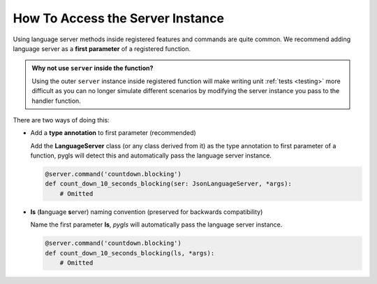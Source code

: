 .. _howto-access-server-instance:

How To Access the Server Instance
=================================

Using language server methods inside registered features and commands are quite common.
We recommend adding language server as a **first parameter** of a registered function.

.. admonition:: Why not use ``server`` inside the function?
   :class: tip

   Using the outer ``server`` instance inside registered function will make writing unit :ref:`tests <testing>` more difficult as you can no longer simulate different scenarios by modifying the server instance you pass to the handler function.


There are two ways of doing this:

- Add a **type annotation** to first parameter (recommended)

  Add the **LanguageServer** class (or any class derived from it) as the type annotation to first parameter of a function, pygls will detect this and automatically pass the language server instance.

  .. code-block:: python

      @server.command('countdown.blocking')
      def count_down_10_seconds_blocking(ser: JsonLanguageServer, *args):
          # Omitted


- **ls** (**l**\anguage **s**\erver) naming convention (preserved for backwards compatibility)

  Name the first parameter **ls**, *pygls* will automatically pass the language server instance.

  .. code-block:: python

      @server.command('countdown.blocking')
      def count_down_10_seconds_blocking(ls, *args):
          # Omitted
